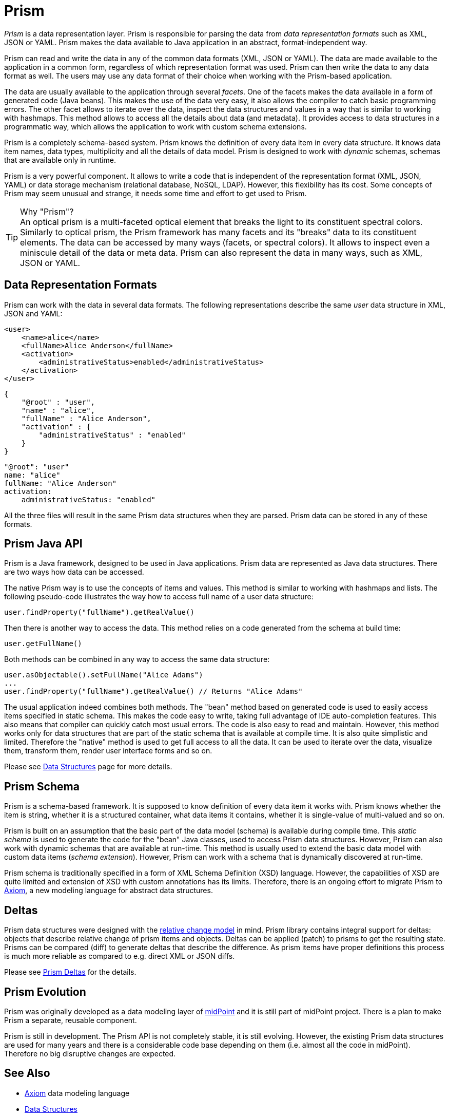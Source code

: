 = Prism
:page-toc: top

_Prism_ is a data representation layer.
Prism is responsible for parsing the data from _data representation formats_ such as XML, JSON or YAML.
Prism makes the data available to Java application in an abstract, format-independent way.

Prism can read and write the data in any of the common data formats (XML, JSON or YAML).
The data are made available to the application in a common form, regardless of which representation format was used.
Prism can then write the data to any data format as well.
The users may use any data format of their choice when working with the Prism-based application.

The data are usually available to the application through several _facets_.
One of the facets makes the data available in a form of generated code (Java beans).
This makes the use of the data very easy, it also allows the compiler to catch basic programming errors.
The other facet allows to iterate over the data, inspect the data structures and values in a way that is similar to working with hashmaps.
This method allows to access all the details about data (and metadata).
It provides access to data structures in a programmatic way, which allows the application to work with custom schema extensions.

Prism is a completely schema-based system.
Prism knows the definition of every data item in every data structure.
It knows data item names, data types, multiplicity and all the details of data model.
Prism is designed to work with _dynamic_ schemas, schemas that are available only in runtime.

Prism is a very powerful component.
It allows to write a code that is independent of the representation format (XML, JSON, YAML) or data storage mechanism (relational database, NoSQL, LDAP).
However, this flexibility has its cost.
Some concepts of Prism may seem unusual and strange, it needs some time and effort to get used to Prism.

.Why "Prism"?
TIP: An optical prism is a multi-faceted optical element that breaks the light to its constituent spectral colors.
Similarly to optical prism, the Prism framework has many facets and its "breaks" data to its constituent elements.
The data can be accessed by many ways (facets, or spectral colors).
It allows to inspect even a miniscule detail of the data or meta data.
Prism can also represent the data in many ways, such as XML, JSON or YAML.

== Data Representation Formats

Prism can work with the data in several data formats.
The following representations describe the same _user_ data structure in XML, JSON and YAML:

[source,xml]
----
<user>
    <name>alice</name>
    <fullName>Alice Anderson</fullName>
    <activation>
        <administrativeStatus>enabled</administrativeStatus>
    </activation>
</user>
----

[source,json]
----
{
    "@root" : "user",
    "name" : "alice",
    "fullName" : "Alice Anderson",
    "activation" : {
        "administrativeStatus" : "enabled"
    }
}
----

[source,yaml]
----
"@root": "user"
name: "alice"
fullName: "Alice Anderson"
activation:
    administrativeStatus: "enabled"
----

All the three files will result in the same Prism data structures when they are parsed.
Prism data can be stored in any of these formats.


== Prism Java API

Prism is a Java framework, designed to be used in Java applications.
Prism data are represented as Java data structures.
There are two ways how data can be accessed.

The native Prism way is to use the concepts of items and values.
This method is similar to working with hashmaps and lists.
The following pseudo-code illustrates the way how to access full name of a user data structure:

[source,java]
----
user.findProperty("fullName").getRealValue()
----

Then there is another way to access the data.
This method relies on a code generated from the schema at build time:

[source,java]
----
user.getFullName()
----

Both methods can be combined in any way to access the same data structure:

[source,java]
----
user.asObjectable().setFullName("Alice Adams")
...
user.findProperty("fullName").getRealValue() // Returns "Alice Adams"
----

The usual application indeed combines both methods.
The "bean" method based on generated code is used to easily access items specified in static schema.
This makes the code easy to write, taking full advantage of IDE auto-completion features.
This also means that compiler can quickly catch most usual errors.
The code is also easy to read and maintain.
However, this method works only for data structures that are part of the static schema that is available at compile time.
It is also quite simplistic and limited.
Therefore the "native" method is used to get full access to all the data.
It can be used to iterate over the data, visualize them, transform them, render user interface forms and so on.

Please see link:data-structures/[Data Structures] page for more details.

== Prism Schema

Prism is a schema-based framework.
It is supposed to know definition of every data item it works with.
Prism knows whether the item is string, whether it is a structured container, what data items it contains, whether it is single-value of multi-valued and so on.

Prism is built on an assumption that the basic part of the data model (schema) is available during compile time.
This _static schema_ is used to generate the code for the "bean" Java classes, used to access Prism data structures.
However, Prism can also work with dynamic schemas that are available at run-time.
This method is usually used to extend the basic data model with custom data items (_schema extension_).
However, Prism can work with a schema that is dynamically discovered at run-time.

Prism schema is traditionally specified in a form of XML Schema Definition (XSD) language.
However, the capabilities of XSD are quite limited and extension of XSD with custom annotations has its limits.
Therefore, there is an ongoing effort to migrate Prism to link:/midpoint/axiom/[Axiom], a new modeling language for abstract data structures.

== Deltas

Prism data structures were designed with the https://wiki.evolveum.com/display/midPoint/Relativity[relative change model] in mind.
Prism library contains integral support for deltas: objects that describe relative change of prism items and objects.
Deltas can be applied (patch) to prisms to get the resulting state.
Prisms can be compared (diff) to generate deltas that describe the difference.
As prism items have proper definitions this process is much more reliable as compared to e.g. direct XML or JSON diffs.

Please see link:deltas/[Prism Deltas] for the details.

== Prism Evolution

Prism was originally developed as a data modeling layer of link:/midpoint/[midPoint] and it is still part of midPoint project.
There is a plan to make Prism a separate, reusable component.

Prism is still in development.
The Prism API is not completely stable, it is still evolving.
However, the existing Prism data structures are used for many years and there is a considerable code base depending on them (i.e. almost all the code in midPoint).
Therefore no big disruptive changes are expected.

== See Also

* link:/midpoint/axiom/[Axiom] data modeling language
* link:data-structures/[Data Structures]
* link:deltas/[Prism Deltas]
